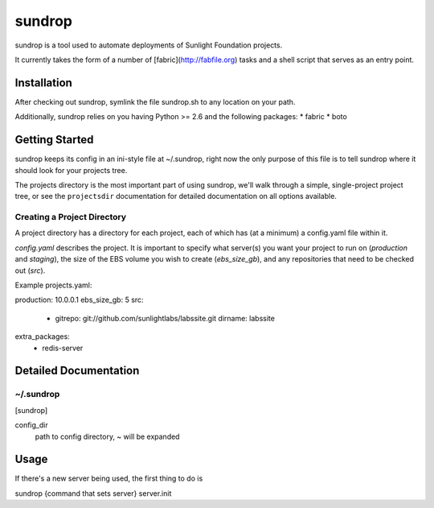 =========
sundrop
=========

sundrop is a tool used to automate deployments of Sunlight Foundation projects.

It currently takes the form of a number of [fabric](http://fabfile.org) tasks and a shell script that serves as an entry point.


Installation
============

After checking out sundrop, symlink the file sundrop.sh to any location on your path.

Additionally, sundrop relies on you having Python >= 2.6 and the following packages:
* fabric
* boto

Getting Started
===============

sundrop keeps its config in an ini-style file at ~/.sundrop, right now the
only purpose of this file is to tell sundrop where it should look for your
projects tree.

The projects directory is the most important part of using sundrop, we'll
walk through a simple, single-project project tree, or see the ``projectsdir``
documentation for detailed documentation on all options available.

Creating a Project Directory
----------------------------

A project directory has a directory for each project, each of which has
(at a minimum) a config.yaml file within it.

`config.yaml` describes the project.  It is important
to specify what server(s) you want your project to run on (`production` and
`staging`), the size of the EBS volume you wish to create (`ebs_size_gb`), and
any repositories that need to be checked out (`src`).

Example projects.yaml::

production: 10.0.0.1
ebs_size_gb: 5
src:
    -
        gitrepo: git://github.com/sunlightlabs/labssite.git
        dirname: labssite
extra_packages:
    - redis-server


Detailed Documentation
======================

~/.sundrop
------------

[sundrop]

config_dir
    path to config directory, ~ will be expanded


Usage
=====

If there's a new server being used, the first thing to do is

sundrop {command that sets server} server.init
